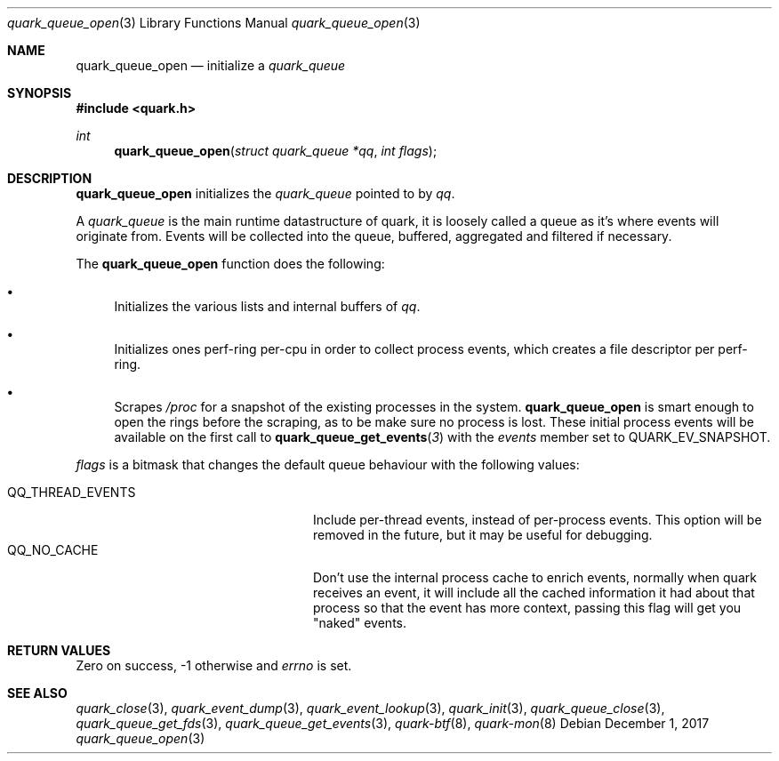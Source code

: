 .Dd $Mdocdate: December 1 2017 $
.Dt quark_queue_open 3
.Os
.Sh NAME
.Nm quark_queue_open
.Nd initialize a
.Vt quark_queue
.Sh SYNOPSIS
.In quark.h
.Ft int
.Fn quark_queue_open "struct quark_queue *qq" "int flags"
.Sh DESCRIPTION
.Nm
initializes the
.Vt quark_queue
pointed to by
.Fa qq .
.Pp
A
.Vt quark_queue
is the main runtime datastructure of quark, it is loosely called a queue as it's
where events will originate from.
Events will be collected into the queue, buffered, aggregated and filtered if
necessary.
.Pp
The
.Nm
function does the following:
.Bl -bullet
.It
Initializes the various lists and internal buffers of
.Fa qq .
.It
Initializes ones perf-ring per-cpu in order to collect process events, which
creates a file descriptor per perf-ring.
.It
Scrapes
.Pa /proc
for a snapshot of the existing processes in the system.
.Nm
is smart enough to open the rings before the scraping, as to be make sure no
process is lost.
These initial process events will be available on the first call to
.Fn quark_queue_get_events 3
with the
.Vt events
member set to
.Dv QUARK_EV_SNAPSHOT .
.El
.Pp
.Fa flags
is a bitmask that changes the default queue behaviour with the following values:
.Pp
.Bl -tag -width QQ_THREAD_EVENTS -offset indent -compact
.It Dv QQ_THREAD_EVENTS
Include per-thread events, instead of per-process events.
This option will be removed in the future, but it may be useful for debugging.
.It Dv QQ_NO_CACHE
Don't use the internal process cache to enrich events, normally when quark
receives an event, it will include all the cached information it had about that
process so that the event has more context, passing this flag will get you
"naked" events.
.El
.Sh RETURN VALUES
Zero on success, -1 otherwise and
.Va errno
is set.
.Sh SEE ALSO
.Xr quark_close 3 ,
.Xr quark_event_dump 3 ,
.Xr quark_event_lookup 3 ,
.Xr quark_init 3 ,
.Xr quark_queue_close 3 ,
.Xr quark_queue_get_fds 3 ,
.Xr quark_queue_get_events 3 ,
.Xr quark-btf 8 ,
.Xr quark-mon 8
